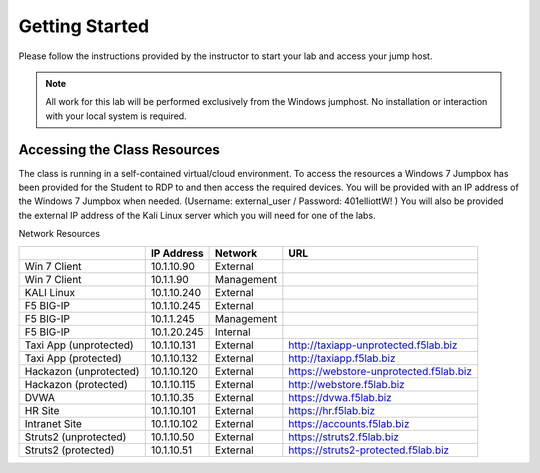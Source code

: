 Getting Started
===============

Please follow the instructions provided by the instructor to start your
lab and access your jump host.

.. NOTE::
	 All work for this lab will be performed exclusively from the Windows
	 jumphost. No installation or interaction with your local system is
	 required.


Accessing the Class Resources
~~~~~~~~~~~~~~~~~~~~~~~~~~~~~

The class is running in a self-contained virtual/cloud environment. To
access the resources a Windows 7 Jumpbox has been provided for the
Student to RDP to and then access the required devices. You will be
provided with an IP address of the Windows 7 Jumpbox when needed.
(Username: external\_user / Password: 401elliottW! ) You will also be
provided the external IP address of the Kali Linux server which you will
need for one of the labs.

Network Resources

+--------------------------+---------------+--------------+------------------------------------------+
|                          | IP Address    | Network      | URL                                      |
+==========================+===============+==============+==========================================+
| Win 7 Client             | 10.1.10.90    | External     |                                          |
+--------------------------+---------------+--------------+------------------------------------------+
| Win 7 Client             | 10.1.1.90     | Management   |                                          |
+--------------------------+---------------+--------------+------------------------------------------+
| KALI Linux               | 10.1.10.240   | External     |                                          |
+--------------------------+---------------+--------------+------------------------------------------+
| F5 BIG-IP                | 10.1.10.245   | External     |                                          |
+--------------------------+---------------+--------------+------------------------------------------+
| F5 BIG-IP                | 10.1.1.245    | Management   |                                          |
+--------------------------+---------------+--------------+------------------------------------------+
| F5 BIG-IP                | 10.1.20.245   | Internal     |                                          |
+--------------------------+---------------+--------------+------------------------------------------+
| Taxi App (unprotected)   | 10.1.10.131   | External     | http://taxiapp-unprotected.f5lab.biz     |
+--------------------------+---------------+--------------+------------------------------------------+
| Taxi App                 | 10.1.10.132   | External     | http://taxiapp.f5lab.biz                 |
| (protected)              |               |              |                                          |
+--------------------------+---------------+--------------+------------------------------------------+
| Hackazon (unprotected)   | 10.1.10.120   | External     | https://webstore-unprotected.f5lab.biz   |
+--------------------------+---------------+--------------+------------------------------------------+
| Hackazon                 | 10.1.10.115   | External     | http://webstore.f5lab.biz                |
| (protected)              |               |              |                                          |
+--------------------------+---------------+--------------+------------------------------------------+
| DVWA                     | 10.1.10.35    | External     | https://dvwa.f5lab.biz                   |
+--------------------------+---------------+--------------+------------------------------------------+
| HR Site                  | 10.1.10.101   | External     | https://hr.f5lab.biz                     |
+--------------------------+---------------+--------------+------------------------------------------+
| Intranet Site            | 10.1.10.102   | External     | https://accounts.f5lab.biz               |
+--------------------------+---------------+--------------+------------------------------------------+
| Struts2                  | 10.1.10.50    | External     | https://struts2.f5lab.biz                |
| (unprotected)            |               |              |                                          |
+--------------------------+---------------+--------------+------------------------------------------+
| Struts2                  | 10.1.10.51    | External     | https://struts2-protected.f5lab.biz      |
| (protected)              |               |              |                                          |
+--------------------------+---------------+--------------+------------------------------------------+
